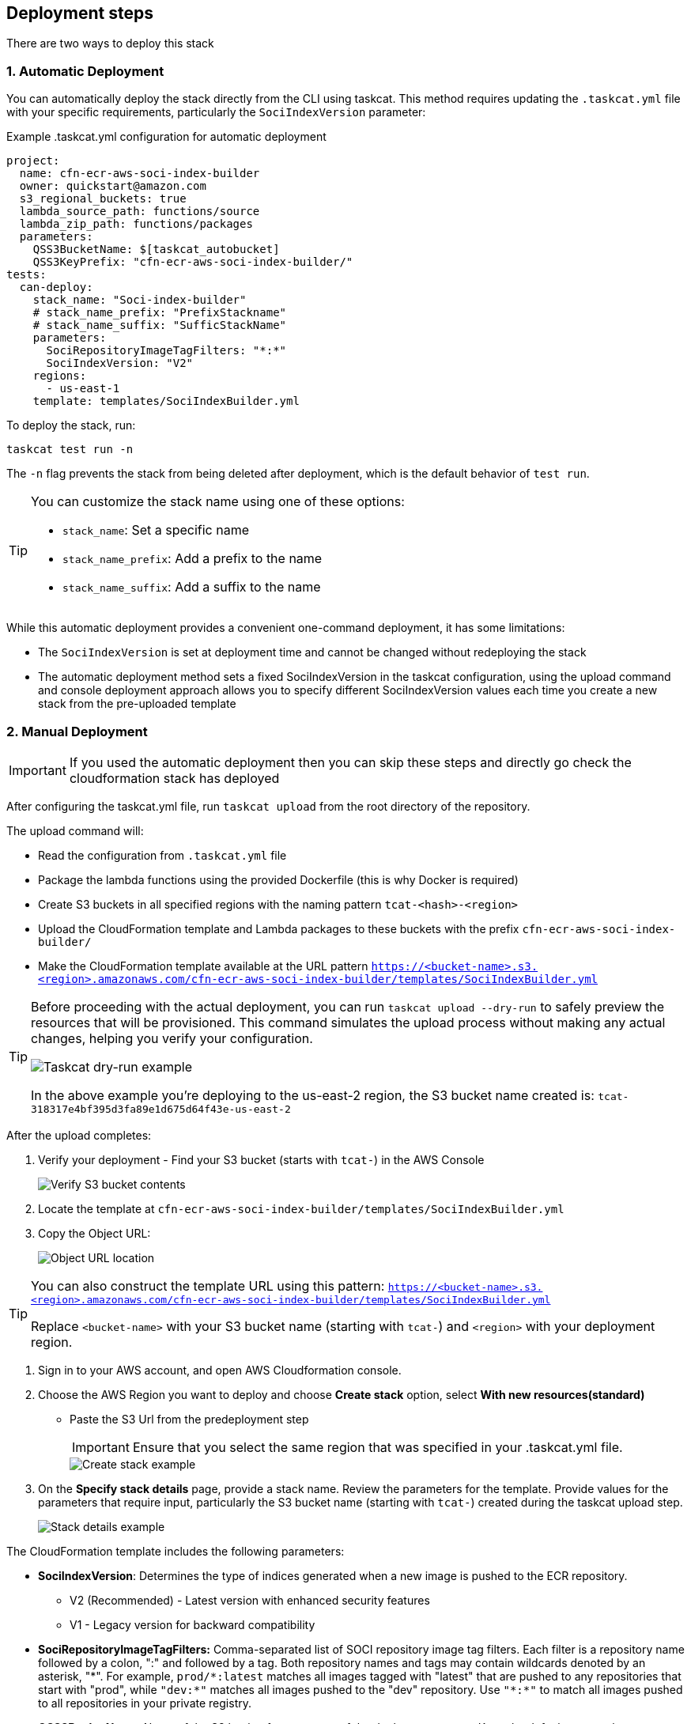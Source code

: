 == Deployment steps

There are two ways to deploy this stack

=== 1. Automatic Deployment
You can automatically deploy the stack directly from the CLI using taskcat. This method requires updating the `.taskcat.yml` file with your specific requirements, particularly the `SociIndexVersion` parameter:

.Example .taskcat.yml configuration for automatic deployment
[source,yaml]
----
project:
  name: cfn-ecr-aws-soci-index-builder
  owner: quickstart@amazon.com
  s3_regional_buckets: true
  lambda_source_path: functions/source
  lambda_zip_path: functions/packages
  parameters:
    QSS3BucketName: $[taskcat_autobucket]
    QSS3KeyPrefix: "cfn-ecr-aws-soci-index-builder/"
tests:
  can-deploy:
    stack_name: "Soci-index-builder"
    # stack_name_prefix: "PrefixStackname"
    # stack_name_suffix: "SufficStackName"
    parameters:
      SociRepositoryImageTagFilters: "*:*"
      SociIndexVersion: "V2"
    regions:
      - us-east-1
    template: templates/SociIndexBuilder.yml
----

To deploy the stack, run:
[source,bash]
----
taskcat test run -n
----

The `-n` flag prevents the stack from being deleted after deployment, which is the default behavior of `test run`.

[TIP]
====
You can customize the stack name using one of these options:

* `stack_name`: Set a specific name
* `stack_name_prefix`: Add a prefix to the name
* `stack_name_suffix`: Add a suffix to the name
====


While this automatic deployment provides a convenient one-command deployment, it has some limitations:

* The `SociIndexVersion` is set at deployment time and cannot be changed without redeploying the stack
* The automatic deployment method sets a fixed SociIndexVersion in the taskcat configuration, using the upload command and console deployment approach allows you to specify different SociIndexVersion values each time you create a new stack from the pre-uploaded template


=== 2. Manual Deployment

[IMPORTANT]
====
If you used the automatic deployment then you can skip these steps and directly go check the cloudformation stack has deployed
====

After configuring the taskcat.yml file, run `taskcat upload` from the root directory of the repository.

The upload command will:

* Read the configuration from `.taskcat.yml` file
* Package the lambda functions using the provided Dockerfile (this is why Docker is required)
* Create S3 buckets in all specified regions with the naming pattern `tcat-<hash>-<region>`
* Upload the CloudFormation template and Lambda packages to these buckets with the prefix `cfn-ecr-aws-soci-index-builder/`
* Make the CloudFormation template available at the URL pattern `https://<bucket-name>.s3.<region>.amazonaws.com/cfn-ecr-aws-soci-index-builder/templates/SociIndexBuilder.yml`

[TIP]
====
Before proceeding with the actual deployment, you can run `taskcat upload --dry-run` to safely preview the resources that will be provisioned. This command simulates the upload process without making any actual changes, helping you verify your configuration.

image::../docs/deployment_guide/images/taskcat_dry_run.png[Taskcat dry-run example]

In the above example you're deploying to the us-east-2 region, the S3 bucket name created is:
`tcat-318317e4bf395d3fa89e1d675d64f43e-us-east-2`
====

After the upload completes:

1. Verify your deployment - Find your S3 bucket (starts with `tcat-`) in the AWS Console
+
image::../docs/deployment_guide/images/verify_S3.png[Verify S3 bucket contents]

2. Locate the template at `cfn-ecr-aws-soci-index-builder/templates/SociIndexBuilder.yml`

3. Copy the Object URL:
+
image::../docs/deployment_guide/images/object_url.png[Object URL location]

[TIP]
====
You can also construct the template URL using this pattern:
`https://<bucket-name>.s3.<region>.amazonaws.com/cfn-ecr-aws-soci-index-builder/templates/SociIndexBuilder.yml`

Replace `<bucket-name>` with your S3 bucket name (starting with `tcat-`) and `<region>` with your deployment region.
====


1. Sign in to your AWS account, and open AWS Cloudformation console.

2. Choose the AWS Region you want to deploy and choose *Create stack* option, select *With new resources(standard)*
* Paste the S3 Url from the predeployment step
+
[IMPORTANT]
====
Ensure that you select the same region that was specified in your .taskcat.yml file.
====
+
image::../docs/deployment_guide/images/create_stack.png[Create stack example]

3. On the *Specify stack details* page, provide a stack name.
 Review the parameters for the template. Provide values for the parameters that require input, particularly the S3 bucket name (starting with `tcat-`) created during the taskcat upload step. 
+
image::../docs/deployment_guide/images/stack_details.png[Stack details example]

The CloudFormation template includes the following parameters:

* *SociIndexVersion*: Determines the type of indices generated when a new image is pushed to the ECR repository.
** V2 (Recommended) - Latest version with enhanced security features
** V1 - Legacy version for backward compatibility

* *SociRepositoryImageTagFilters:* Comma-separated list of SOCI repository image tag filters. Each filter is a repository name followed by a colon, ":" and followed by a tag. Both repository names and tags may contain wildcards denoted by an asterisk, "\*". 
For example, `prod/*:latest` matches all images tagged with "latest" that are pushed to any repositories that start with "prod", while `"dev:*"` matches all images pushed to the "dev" repository. Use `"\*:*"` to match all images pushed to all repositories in your private registry.

* *QSS3BucketName*: Name of the S3 bucket for your copy of the deployment assets. Keep the default name unless you are customizing the template.

* *QSS3KeyPrefix*: S3 key prefix that is used to simulate a folder for your copy of the deployment assets. Keep the default prefix unless you are customizing the template.

* *IamPermissionsBoundaryArn*: IAM Roles might require an IAM Permissions boundary in order to be created and perform subsequent API calls to services. This parameter expects the ARN of an IAM policy, or to be set to none. When you finish reviewing and customizing the parameters, choose Next.

+
NOTE: Unless you're customizing the CFN template or are instructed otherwise in this guide's *Predeployment* section, don't change the default settings for the following parameters: `QSS3BucketName`, `QSS3BucketRegion`, and `QSS3KeyPrefix`. Changing the values of these parameters will modify code references that point to the Amazon Simple Storage Service (Amazon S3) bucket name and key prefix.
+

* On the *Configure stack options* page, you can https://docs.aws.amazon.com/AWSCloudFormation/latest/TemplateReference/aws-properties-resource-tags.html[specify tags] (key-value pairs) for resources in your stack and https://docs.aws.amazon.com/AWSCloudFormation/latest/UserGuide/cfn-console-create-stack.html#configure-stack-options[set advanced options]. When you finish, choose *Next*.

* On the *Review* page, review and confirm the template settings. Under *Capabilities*, select all of the check boxes to acknowledge that the template creates AWS Identity and Access Management (IAM) resources that might require the ability to automatically expand macros.

* Choose *Create stack*. The stack takes about 5 minutes to deploy.

* Monitor the stack's status, and when the status is *CREATE_COMPLETE*, the CFN AWS SOCI Index Builder deployment is ready.

* To view the created resources, choose the *Resources* tab.
